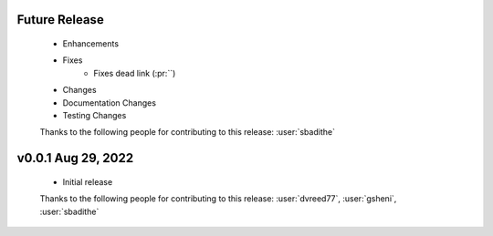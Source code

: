 Future Release
==============
    * Enhancements
    * Fixes
        * Fixes dead link (:pr:``)
    * Changes
    * Documentation Changes
    * Testing Changes

    Thanks to the following people for contributing to this release:
    :user:`sbadithe`

v0.0.1 Aug 29, 2022
====================
    * Initial release

    Thanks to the following people for contributing to this release:
    :user:`dvreed77`, :user:`gsheni`, :user:`sbadithe`
